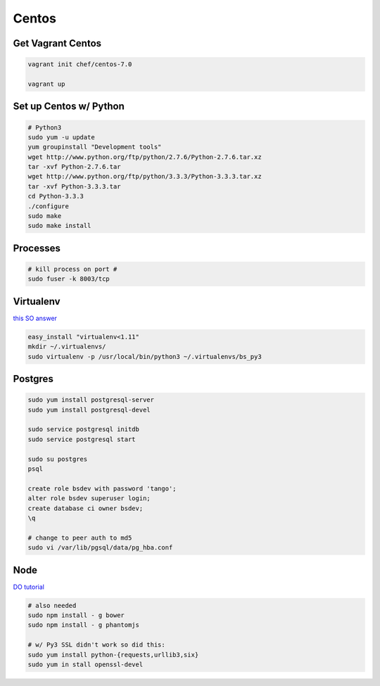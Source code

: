 Centos
======

Get Vagrant Centos
------------------

.. code-block::

    vagrant init chef/centos-7.0

    vagrant up

Set up Centos w/ Python
-----------------------

.. code-block::

    # Python3
    sudo yum -u update
    yum groupinstall "Development tools"
    wget http://www.python.org/ftp/python/2.7.6/Python-2.7.6.tar.xz
    tar -xvf Python-2.7.6.tar
    wget http://www.python.org/ftp/python/3.3.3/Python-3.3.3.tar.xz
    tar -xvf Python-3.3.3.tar
    cd Python-3.3.3    
    ./configure
    sudo make
    sudo make install

Processes
---------

.. code-block::

    # kill process on port #
    sudo fuser -k 8003/tcp

Virtualenv
----------

`this SO answer <http://stackoverflow.com/a/15013895/1913888>`_

.. code-block::
    
    easy_install "virtualenv<1.11"
    mkdir ~/.virtualenvs/
    sudo virtualenv -p /usr/local/bin/python3 ~/.virtualenvs/bs_py3


Postgres
--------

.. code-block::

    sudo yum install postgresql-server
    sudo yum install postgresql-devel

    sudo service postgresql initdb
    sudo service postgresql start

    sudo su postgres
    psql

    create role bsdev with password 'tango';
    alter role bsdev superuser login;
    create database ci owner bsdev;
    \q

    # change to peer auth to md5 
    sudo vi /var/lib/pgsql/data/pg_hba.conf


Node
----

`DO tutorial <https://www.digitalocean.com/community/tutorials/how-to-install-node-js-on-a-centos-7-server>`_

.. code-block::

    # also needed
    sudo npm install - g bower
    sudo npm install - g phantomjs

    # w/ Py3 SSL didn't work so did this:
    sudo yum install python-{requests,urllib3,six}
    sudo yum in stall openssl-devel

